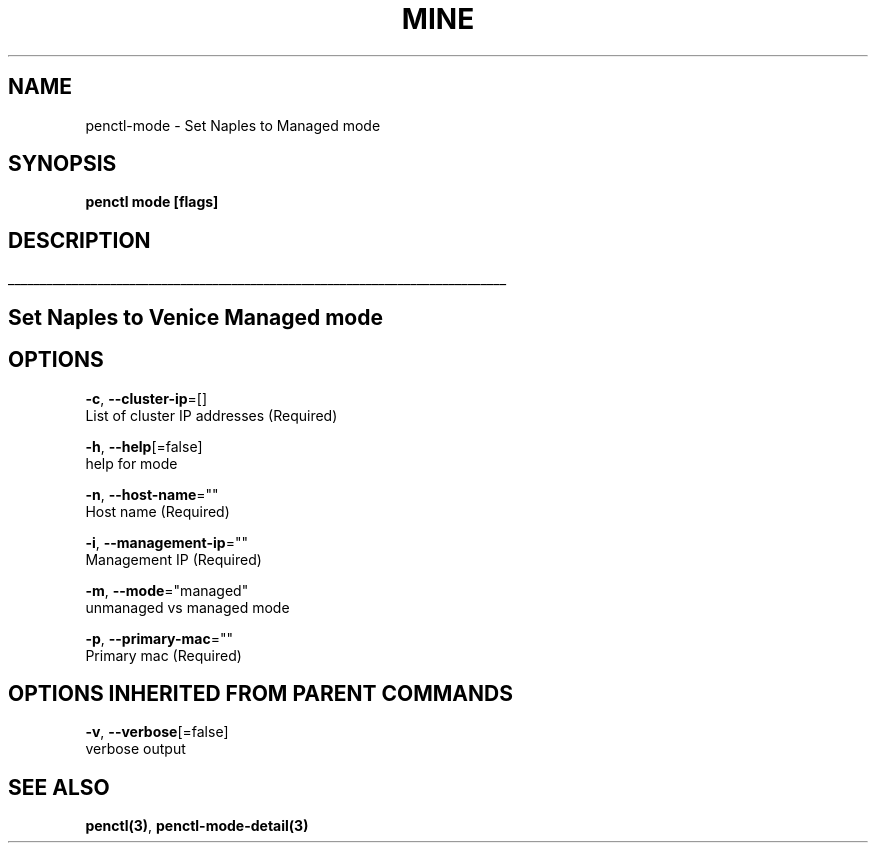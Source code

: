 .TH "MINE" "3" "Sep 2018" "Auto generated by spf13/cobra" "" 
.nh
.ad l


.SH NAME
.PP
penctl\-mode \- Set Naples to Managed mode


.SH SYNOPSIS
.PP
\fBpenctl mode [flags]\fP


.SH DESCRIPTION
.ti 0
\l'\n(.lu'

.SH Set Naples to Venice Managed mode

.SH OPTIONS
.PP
\fB\-c\fP, \fB\-\-cluster\-ip\fP=[]
    List of cluster IP addresses (Required)

.PP
\fB\-h\fP, \fB\-\-help\fP[=false]
    help for mode

.PP
\fB\-n\fP, \fB\-\-host\-name\fP=""
    Host name (Required)

.PP
\fB\-i\fP, \fB\-\-management\-ip\fP=""
    Management IP (Required)

.PP
\fB\-m\fP, \fB\-\-mode\fP="managed"
    unmanaged vs managed mode

.PP
\fB\-p\fP, \fB\-\-primary\-mac\fP=""
    Primary mac (Required)


.SH OPTIONS INHERITED FROM PARENT COMMANDS
.PP
\fB\-v\fP, \fB\-\-verbose\fP[=false]
    verbose output


.SH SEE ALSO
.PP
\fBpenctl(3)\fP, \fBpenctl\-mode\-detail(3)\fP
